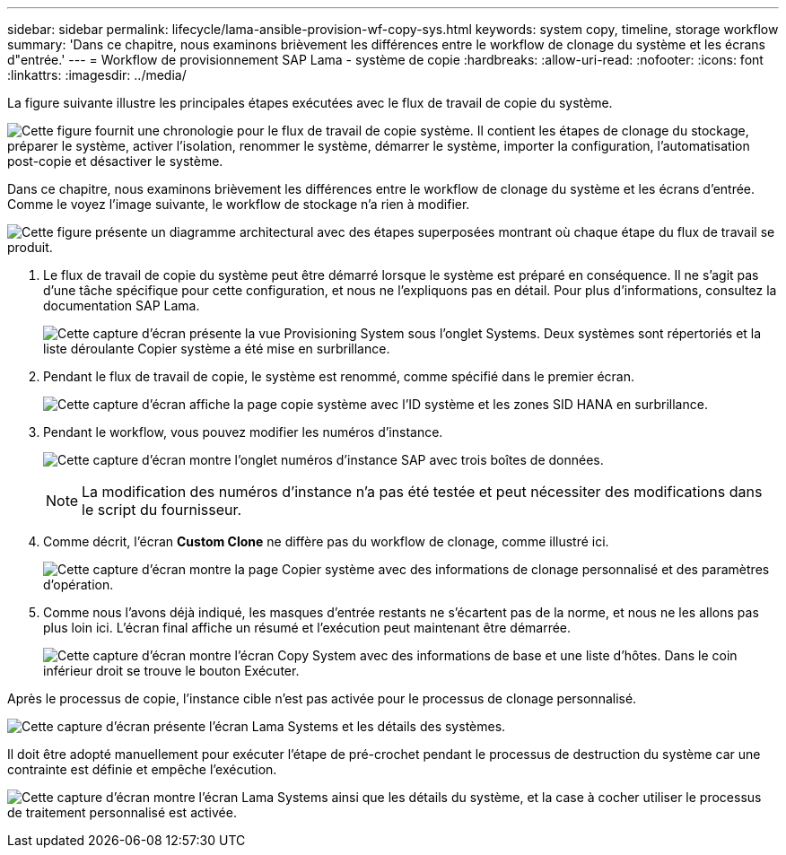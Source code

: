 ---
sidebar: sidebar 
permalink: lifecycle/lama-ansible-provision-wf-copy-sys.html 
keywords: system copy, timeline, storage workflow 
summary: 'Dans ce chapitre, nous examinons brièvement les différences entre le workflow de clonage du système et les écrans d"entrée.' 
---
= Workflow de provisionnement SAP Lama - système de copie
:hardbreaks:
:allow-uri-read: 
:nofooter: 
:icons: font
:linkattrs: 
:imagesdir: ../media/


[role="lead"]
La figure suivante illustre les principales étapes exécutées avec le flux de travail de copie du système.

image:lama-ansible-image40.png["Cette figure fournit une chronologie pour le flux de travail de copie système. Il contient les étapes de clonage du stockage, préparer le système, activer l'isolation, renommer le système, démarrer le système, importer la configuration, l'automatisation post-copie et désactiver le système."]

Dans ce chapitre, nous examinons brièvement les différences entre le workflow de clonage du système et les écrans d'entrée. Comme le voyez l'image suivante, le workflow de stockage n'a rien à modifier.

image:lama-ansible-image41.png["Cette figure présente un diagramme architectural avec des étapes superposées montrant où chaque étape du flux de travail se produit."]

. Le flux de travail de copie du système peut être démarré lorsque le système est préparé en conséquence. Il ne s'agit pas d'une tâche spécifique pour cette configuration, et nous ne l'expliquons pas en détail. Pour plus d'informations, consultez la documentation SAP Lama.
+
image:lama-ansible-image42.png["Cette capture d'écran présente la vue Provisioning System sous l'onglet Systems. Deux systèmes sont répertoriés et la liste déroulante Copier système a été mise en surbrillance."]

. Pendant le flux de travail de copie, le système est renommé, comme spécifié dans le premier écran.
+
image:lama-ansible-image43.png["Cette capture d'écran affiche la page copie système avec l'ID système et les zones SID HANA en surbrillance."]

. Pendant le workflow, vous pouvez modifier les numéros d'instance.
+
image:lama-ansible-image44.png["Cette capture d'écran montre l'onglet numéros d'instance SAP avec trois boîtes de données."]

+

NOTE: La modification des numéros d'instance n'a pas été testée et peut nécessiter des modifications dans le script du fournisseur.

. Comme décrit, l'écran *Custom Clone* ne diffère pas du workflow de clonage, comme illustré ici.
+
image:lama-ansible-image45.png["Cette capture d'écran montre la page Copier système avec des informations de clonage personnalisé et des paramètres d'opération."]

. Comme nous l'avons déjà indiqué, les masques d'entrée restants ne s'écartent pas de la norme, et nous ne les allons pas plus loin ici. L'écran final affiche un résumé et l'exécution peut maintenant être démarrée.
+
image:lama-ansible-image46.png["Cette capture d'écran montre l'écran Copy System avec des informations de base et une liste d'hôtes. Dans le coin inférieur droit se trouve le bouton Exécuter."]



Après le processus de copie, l'instance cible n'est pas activée pour le processus de clonage personnalisé.

image:lama-ansible-image47.png["Cette capture d'écran présente l'écran Lama Systems et les détails des systèmes."]

Il doit être adopté manuellement pour exécuter l'étape de pré-crochet pendant le processus de destruction du système car une contrainte est définie et empêche l'exécution.

image:lama-ansible-image48.png["Cette capture d'écran montre l'écran Lama Systems ainsi que les détails du système, et la case à cocher utiliser le processus de traitement personnalisé est activée."]
